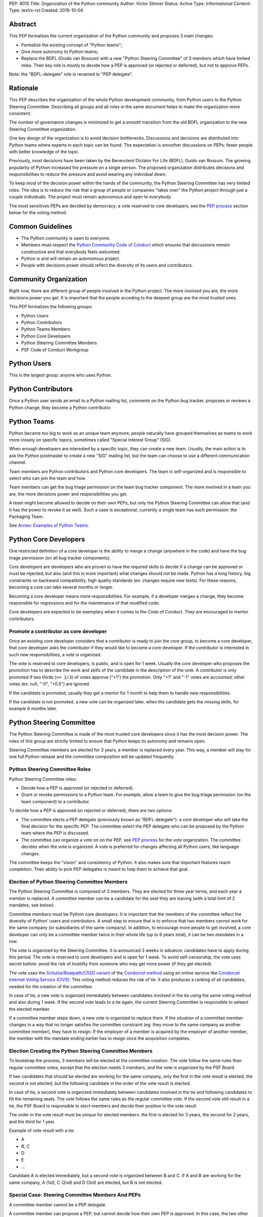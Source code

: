 PEP: 8015
Title: Organization of the Python community
Author: Victor Stinner
Status: Active
Type: Informational
Content-Type: text/x-rst
Created: 2018-10-04

Abstract
========

This PEP formalizes the current organization of the Python community and
proposes 3 main changes:

* Formalize the existing concept of "Python teams";
* Give more autonomy to Python teams;
* Replace the BDFL (Guido van Rossum) with a new "Python Steering
  Committee" of 3 members which have limited roles. Their key role is
  mostly to decide how a PEP is approved (or rejected or deferred),
  but not to approve PEPs.

Note: the "BDFL-delegate" role is renamed to "PEP delegate".


Rationale
=========

This PEP describes the organization of the whole Python development
community, from Python users to the Python Steering Committee.
Describing all groups and all roles in the same document helps to make
the organization more consistent.

The number of governance changes is minimized to get a smooth transition
from the old BDFL organization to the new Steering Committee
organization.

One key design of the organization is to avoid decision bottlenecks.
Discussions and decisions are distributed into Python teams where
experts in each topic can be found. The expectation is smoother
discussions on PEPs: fewer people with better knowledge of the topic.

Previously, most decisions have been taken by the Benevolent
Dictator For Life (BDFL), Guido van Rossum. The growing popularity of
Python increased the pressure on a single person. The proposed
organization distributes decisions and responsibilities to reduce the
pressure and avoid wearing any individual down.

To keep most of the decision power within the hands of the community,
the Python Steering Committee has very limited roles. The idea is to reduce the risk
that a group of people or companies "takes over" the Python project
through just a couple individuals. The project must remain autonomous
and open to everybody.

The most sensitives PEPs are decided by democracy: a vote reserved to
core developers, see the `PEP process`_ section below for the voting
method.


Common Guidelines
=================

* The Python community is open to everyone.
* Members must respect the `Python Community Code of Conduct
  <https://www.python.org/psf/codeofconduct/>`_ which ensures that
  discussions remain constructive and that everybody feels welcomed.
* Python is and will remain an autonomous project.
* People with decisions power should reflect the diversity of its users
  and contributors.


Community Organization
======================

Right now, there are different group of people involved in the Python
project. The more involved you are, the more decisions power you get. It
is important that the people acceding to the deepest group are the most
trusted ones.

This PEP formalizes the following groups:

* Python Users
* Python Contributors
* Python Teams Members
* Python Core Developers
* Python Steering Committee Members
* PSF Code of Conduct Workgroup


Python Users
============

This is the largest group: anyone who uses Python.


Python Contributors
===================

Once a Python user sends an email to a Python mailing list, comments on
the Python bug tracker, proposes or reviews a Python change, they become
a Python contributor.


Python Teams
============

Python became too big to work as an unique team anymore, people
naturally have grouped themselves as teams to work more closely on
specific topics, sometimes called "Special Interest Group" (SIG).

When enough developers are interested by a specific topic, they can
create a new team. Usually, the main action is to ask the Python
postmaster to create a new "SIG" mailing list, but the team can choose
to use a different communication channel.

Team members are Python contributors and Python core developers. The
team is self-organized and is responsible to select who can join the
team and how.

Team members can get the bug triage permission on the team bug tracker
component. The more involved in a team you are, the more decisions power
and responsibilities you get.

A team might become allowed to decide on their own PEPs, but only the
Python Steering Committee can allow that (and it has the power to revoke
it as well). Such a case is exceptional, currently a single team has
such permission: the Packaging Team.

See `Annex: Examples of Python Teams`_.


Python Core Developers
======================

One restricted definition of a core developer is the ability to merge a
change (anywhere in the code) and have the bug triage permission
(on all bug tracker components).

Core developers are developers who are proven to have the required skills to
decide if a change can be approved or must be rejected, but also (and
this is more important) what changes should not be made. Python has a
long history, big constraints on backward compatibility, high quality
standards (ex: changes require new tests). For these reasons, becoming
a core can take several months or longer.

Becoming a core developer means more responsibilities. For example, if a
developer merges a change, they become responsible for regressions and
for the maintenance of that modified code.

Core developers are expected to be exemplary when it comes to the Code
of Conduct. They are encouraged to mentor contributors.

Promote a contributor as core developer
---------------------------------------

Once an existing core developer considers that a contributor is ready to
join the core group, to become a core developer, that core developer
asks the contributor if they would like to become a core developer. If
the contributor is interested in such new responsibilities, a vote is
organized.

The vote is reserved to core developers, is public, and is open for 1
week.  Usually the core developer who proposes the promotion has to
describe the work and skills of the candidate in the description of the
vote. A contributor is only promoted if two thirds (``>= 2/3``) of
votes approve ("+1") the promotion. Only "+1" and "-1" votes are
accounted; other votes (ex: null, "-0", "+0.5") are ignored.

If the candidate is promoted, usually they get a mentor for 1 month to
help them to handle new responsibilities.

If the candidate is not promoted, a new vote can be organized later,
when the candidate gets the missing skills, for example 6 months later.


Python Steering Committee
=========================

The Python Steering Committee is made of the most trusted core
developers since it has the most decision power. The roles of this group
are strictly limited to ensure that Python keeps its autonomy and
remains open.

Steering Committee members are elected for 3 years, a member is replaced
every year. This way, a member will stay for one full Python release and
the committee composition will be updated frequently.

Python Steering Committee Roles
-------------------------------

Python Steering Committee roles:

* Decide how a PEP is approved (or rejected or deferred).
* Grant or revoke permissions to a Python team. For example, allow
  a team to give the bug triage permission (on the team component) to a
  contributor.

To decide how a PEP is approved (or rejected or deferred), there are two
options:

* The committee elects a PEP delegate (previously known as "BDFL-delegate"):
  a core developer who will take the final decision for the specific
  PEP. The committee select the PEP delegate who can be proposed by the
  Python team where the PEP is discussed.
* The committee can organize a vote on on the PEP, see `PEP process`_
  for the vote organization. The committee decides when the vote is
  organized. A vote is preferred for changes affecting all Python users,
  like language changes.

The committee keeps the "vision" and consistency of Python. It also makes
sure that important features reach completion. Their ability to pick PEP
delegates is meant to help them to achieve that goal.

Election of Python Steering Committee Members
---------------------------------------------

The Python Steering Committee is composed of 3 members. They are elected
for three year terms, and each year a member is replaced. A committee
member can be a candidate for the seat they are leaving (with a total
limit of 2 mandates, see below).

Committee members must be Python core developers. It is important that
the members of the committee reflect the diversity of Python' users and
contributors. A small step to ensure that is to enforce that two members
cannot work for the same company (or subsidiaries of the same company).
In addition, to encourage more people to get involved, a core developer
can only be a committee member twice in their whole life (up to 6 years
total), it can be two mandates in a row.

The vote is organized by the Steering Committee. It is announced 3 weeks
in advance: candidates have to apply during this period. The vote is
reserved to core developers and is open for 1 week. To avoid
self-censorship, the vote uses secret ballots: avoid the risk of
hostility from someone who may get more power (if they get elected).

The vote uses the `Schulze/Beatpath/CSSD variant
<https://en.wikipedia.org/wiki/Schulze_method>`_ of the `Condorcet
method <https://en.wikipedia.org/wiki/Condorcet_method>`_ using an
online service like `Condorcet Internet Voting Service (CIVS)
<https://civs.cs.cornell.edu/>`_. This voting method reduces the risk of
tie. It also produces a ranking of all candidates, needed for the
creation of the committee.

In case of tie, a new vote is organized immediately between candidates
involved in the tie using the same voting method and also during 1 week.
If the second vote leads to a tie again, the current Steering Committee
is responsible to seleect the elected member.

If a committee member steps down, a new vote is organized to replace them.
If the situation of a committee member changes in a way that no longer
satisfies the committee constraint (eg: they move to the same company as
another committee member), they have to resign. If the employer of a
member is acquired by the employer of another member, the member with
the mandate ending earlier has to resign once the acquisition completes.

Election Creating the Python Steering Committee Members
-------------------------------------------------------

To bootstrap the process, 3 members will be elected at the committee
creation. The vote follow the same rules than regular committee votes,
except that the election needs 3 members, and the vote is organized by
the PSF Board.

If two candidates that should be elected are working for the same
company, only the first in the vote result is elected, the second is not
elected, but the following candidate in the order of the vote result is
elected.

In case of tie, a second vote is organized immediately between
candidates involved in the tie and following candidates to fill the
remaining seats. The vote follows the same rules as the regular
committee vote. If the second vote still result in a tie, the PSF Board
is responsible to elect members and decide their position in the vote
result.

The order in the vote result must be unique for elected members: the
first is elected for 3 years, the second for 2 years, and the third for
1 year.

Example of vote result with a tie:

* A
* B, C
* D
* E
* ...

Candidate A is elected immediately, but a second vote is organized
between B and C. If A and B are working for the same company, A (1st), C
(2nd) and D (3rd) are elected, but B is not elected.

Special Case: Steering Committee Members And PEPs
-------------------------------------------------

A committee member cannot be a PEP delegate.

A committee member can propose a PEP, but cannot decide how their own PEP
is approved. In this case, the two other board members decide how this
PEP is approved.

When the committee decides that a PEP must be voted, committee members
can vote as they are also core developers, but they don't have more
power than any other core developer.


PSF Code of Conduct Workgroup
=============================

Charter
-------

The workgroup's purpose is to foster a diverse and inclusive Python
community by enforcing the PSF code of conduct, along with providing
guidance and recommendations to the Python community on codes of
conduct, that supports the PSF mission of “ongoing development of
Python-related technology and educational resources”.

We work toward this common goal in three ways:

* Review, revise, and advise on policies relating to the PSF code of
  conducts and other communities that the PSF supports. This includes
  any #python chat community & python.org email list under PSF
  jurisdiction.
* Create a standard set of codes of conduct and supporting documents for
  multiple channels of interaction such as, but not limited to,
  conferences, mailing lists, slack/IRC, code repositories, and more.
* Develop training materials and other processes to support Python
  community organizers in implementing and enforcing the code of
  conduct.

The organization of this workgroup is defined by the
`ConductWG Charter <https://wiki.python.org/psf/ConductWG/Charter>`_.

Special Case: Ban a core developer
----------------------------------

As any other member of the Python community, the PSF Code of Conduct
Workgroup can ban a core developer for a limited amount of time. In this
case, the core developer immediately loses their core developer status.
Core developers are expected to be exemplary when it comes to the Code
of Conduct.

In general, a ban is only the last resort action when all other options
have been exhausted.

At the end of the ban, the developer is allowed to contribute again as a
regular contributor.

If the developer changes their behavior, another core developer can
organize a new vote to propose the developer for promotion to core
developer. The vote follows the same process than for any other Python
contributor.


PEP process
===========

There are 2 main roles on PEPs:

* PEP Authors
* PEP Delegate

PEP Authors do their best to write high quality PEP.

The PEP delegate is responsible to help the authors to enhance their PEP
and is the one taking the final decision (accept, reject or defer the
PEP). They can also help to guide the discussion.

If no decision is taken, the authors can propose again the PEP later
(ex: one year later), if possible with new data to motivate the change. A
PEP Delegate can also choose to mark a PEP as "Deferred" to not reject
the PEP and encourage to reopen the discussion later.

PEPs specific to a Python team are discussed on the team mailing list.
PEPs impacting all Python developers (like language changes) must be
discussed on the python-dev mailing list.

Vote on a PEP
-------------

When the Python Steering Committee decides that a PEP needs a wider
approval, a vote is organized.

The vote is reserved to core developers, is public, is announced 1 week
in advance, and is open for 1 week. The PEP can still be updated during
the 1 week notice, but must not be modified during the vote. Such vote
happens on
the mailing list where the PEP has been discussed. The committee decides
when the vote is organized. The PEP must have been discussed for a
reasonable amount of time before it is put to vote.

A PEP is only approved if two thirds (``>= 2/3``) of votes approve
("+1") the PEP.  Only "+1" and "-1" votes are accounted; other votes
(ex: null, "-0", "+0.5") are ignored.

A PEP can only be approved or rejected by a vote, not be deferred.


Lack of Decision
================

If a discussion fails to reach a consensus, if the Python Steering
Committee fail to choose a PEP delegate, or if a PEP delegate fails to
take a decision, the obvious risk is that Python fails to evolve.

That's fine. Sometimes, doing nothing is the wisest choice.


Change this PEP
===============

The first version of this PEP has been written after Guido van Rossum
decided to resign from his role of BDFL in July 2018. Before this PEP,
the roles of Python community members have never been formalized. It is
difficult to design a perfect organization at the first attempt. This
PEP can be updated in the future to adjust the organization, specify how
to handle corner cases and fix mistakes.

Any change to this PEP must be validated by a vote. The vote is
announced 3 weeks in advance, is reserved to core developers, happens in
public on the python-committers mailing list, and is open for 1 week.
The proposed PEP change can still be updated during the 3 weeks notice,
but must not be modified during the vote.

The change is only approved if four fifths (``>= 4/5``) of votes approve
("+1") the change. Only "+1" and "-1" votes are accounted; other votes
(ex: null, "-0", "+0.5") are ignored.


Annex: Summary on votes
=======================

======================  =======  ======  =======  =================================
Vote                    Notice   Open    Ballot   Method
======================  =======  ======  =======  =================================
Promote contributor     none     1 week  public   ``>= 2/3`` majority
PEP                     1 week   1 week  public   ``>= 2/3`` majority
Change this PEP         3 weeks  1 week  public   ``>= 4/5`` majority
Steering Committee      3 weeks  1 week  private  Condorcet (Schulze/Beatpath/CSSD)
======================  =======  ======  =======  =================================

All these votes are reserved to core developers.


Annex: Examples of Python Teams
===============================

Below are examples of some Python teams (the list will not be kept up to
date in this PEP).

Packaging Team
--------------

The packaging team runs its own PEP category and can approve (or reject)
their own PEPs.

* Website: `packaging.python.org <https://packaging.python.org/>`_
* Mailing list: `distutils-sig
  <https://mail.python.org/mm3/mailman3/lists/distutils-sig.python.org/>`_
* Bug tracker component: ``Distutils``
* Example of members: Paul Moore, Nick Coghlan, Donald Stuff
* Stdlib module: ``distutils``
* Current PEP delegate: Paul Moore

IDLE Team
---------

IDLE is a special case in the Python standard library: it's a whole
application, not just a module. For this reason, it has been decided
that the code will be the same in all Python stable branches (whereas
the stdlib diverges in newer stable branches).

* Bug tracker component: ``IDLE``
* Example of members: Terry Reedy, Cheryl Sabella, Serhiy Storchaka
* Stdlib module: ``idlelib``

Mentorship Team
---------------

Becoming a core developer is long and slow process. Mentorship an an
efficient way to train contributors as future core developers and build
a trust relationship.

* Websites:

  * https://www.python.org/dev/core-mentorship/
  * https://devguide.python.org/

* Repository: https://github.com/python/devguide
* Mailing list: `core-mentorship
  <https://www.python.org/dev/core-mentorship/>`_ (private archives)
* Example of members: Guido van Rossum, Carol Willing, Victor Stinner

Note: The group is not responsible to promote core developers.

Documentation Team
------------------

* Mailing list: `doc-sig
  <https://mail.python.org/mailman/listinfo/doc-sig>`_
* Bug tracker component: ``Documentation``
* GitHub tag: ``type-doc``
* Example of members: Julien Palard, INADA Naoki, Raymond Hettinger.

The team also manages documentation translations.

See also the Mentorship team which maintains the "Devguide".

Security Team
-------------

* Website: https://www.python.org/news/security/
* Mailing lists:

  * ``security@python.org`` (to report vulnerabilities)
  * `security-sig
    <https://mail.python.org/mm3/mailman3/lists/security-sig.python.org/>`_
    (public list)

* Stdlib modules: ``hashlib``, ``secrets`` and ``ssl``
* Example of members: Christian Heimes, Benjamin Peterson

The ``security@python.org`` mailing list is invite-only: only members of
the "Python Security Response Team" (PSRT) can read emails and reply;
whereas security-sig is public.

Note: This team rarely proposed PEPs.

Performance Team
----------------

* Website: https://speed.python.org/
* Mailing list: `speed
  <https://mail.python.org/mm3/mailman3/lists/speed.python.org/>`_
* Repositories:

  * https://github.com/python/performance
  * https://github.com/tobami/codespeed

* Bug tracker type: ``Performance``
* GitHub label: ``type-performance``
* Stdlib module: ``cProfile``, ``profile``, ``pstats`` and ``timeit``
* Example of members: Victor Stinner, INADA Naoki, Serhiy Storchaka

Usually PEPs involving performance impact everybody and so are discussed
on the python-dev mailing list, rather than the speed mailing list.

Asynchronous Programming Team
-----------------------------

* Website: https://docs.python.org/dev/library/asyncio.html
* Mailing list: `async-sig
  <https://mail.python.org/mailman/listinfo/async-sig>`_
* Bug tracker component: ``asyncio``
* GitHub label: ``expert-asyncio``
* Stdlib modules: ``asyncio`` and ``contextvars``
* Example of members: Andrew Sveltov, Yury Selivanov

PEP only modifying ``asyncio`` and ``contextvars`` can be discussed on
the async-sig mailing list, whereas changes impacting the Python
language must be discussed on python-dev.

Type Hints Team
---------------

* Website: http://mypy-lang.org/
* Repository: https://github.com/python/typing
* GitHub label for mypy project: `topic-pep-484
  <https://github.com/python/mypy/labels/topic-pep-484>`_
* Stdlib modules: ``typing``
* Example of members: Guido van Rossum, Ivan Levkivskyi,
  Jukka Lehtosalo, Łukasz Langa, Mark Shannon.

Note: There is a backport for Python 3.6 and older, see
`typing on PyPI <https://pypi.org/project/typing/>`_.


Version History
===============

History of this PEP:

* Version 6: Adjust votes

  * Specify the Condorcet method: use Schulze/Beatpath/CSSD variant to
    elect Python Steering Committee members. Specify how to deal with
    tie and the constraint on the employers.
  * Vote on promoting a contributor and on PEPs now requires ``>= 2/3``
    rather than ``50%+1``.
  * Vote on changing this PEP now requires ``>= 4/5`` rather than
    ``50%+1``.
  * Explain how to deal with a company acquisition.

* Version 5: Election of Python Steering Committee Members uses secret
  ballots
* Version 4:

  * Adjust votes: open for 1 week instead of 1 month, and announced
    in advance.
  * Rename the "Python Core Board" to the "Python Steering Committee";
  * Clarify that this committee doesn't approve PEPs and that committee
    members cannot cumulate more than 2 mandates;
  * Add the "Type Hints" team to the annex.

* Version 3: Add "Special Case: Ban a core developer" and "How to update
  this PEP" sections.
* Version 2: Rename the "Python board" to the "Python Core Board",
  to avoid confusion with the PSF Board.
* Version 1: First version posted to python-committers and
  discuss.python.org.


Copyright
=========

This document has been placed in the public domain.
